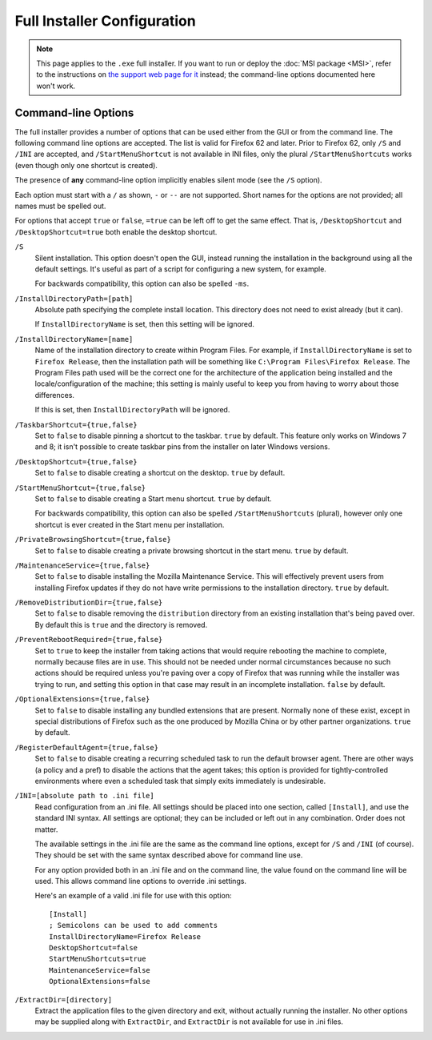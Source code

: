 ============================
Full Installer Configuration
============================

.. note::

  This page applies to the ``.exe`` full installer. If you want to run or deploy the :doc:`MSI package <MSI>`, refer to the instructions on `the support web page for it <https://support.mozilla.org/kb/deploy-firefox-msi-installers>`_ instead; the command-line options documented here won't work.

Command-line Options
--------------------

The full installer provides a number of options that can be used either from the GUI or from the command line. The following command line options are accepted. The list is valid for Firefox 62 and later. Prior to Firefox 62, only ``/S`` and ``/INI`` are accepted, and ``/StartMenuShortcut`` is not available in INI files, only the plural ``/StartMenuShortcuts`` works (even though only one shortcut is created).

The presence of **any** command-line option implicitly enables silent mode (see the ``/S`` option).

Each option must start with a ``/`` as shown, ``-`` or ``--`` are not supported. Short names for the options are not provided; all names must be spelled out.

For options that accept ``true`` or ``false``, ``=true`` can be left off to get the same effect. That is, ``/DesktopShortcut`` and ``/DesktopShortcut=true`` both enable the desktop shortcut.

``/S``
  Silent installation. This option doesn't open the GUI, instead running the installation in the background using all the default settings. It's useful as part of a script for configuring a new system, for example.

  For backwards compatibility, this option can also be spelled ``-ms``.

``/InstallDirectoryPath=[path]``
  Absolute path specifying the complete install location. This directory does not need to exist already (but it can).

  If ``InstallDirectoryName`` is set, then this setting will be ignored.

``/InstallDirectoryName=[name]``
  Name of the installation directory to create within Program Files. For example, if ``InstallDirectoryName`` is set to ``Firefox Release``, then the installation path will be something like ``C:\Program Files\Firefox Release``. The Program Files path used will be the correct one for the architecture of the application being installed and the locale/configuration of the machine; this setting is mainly useful to keep you from having to worry about those differences.

  If this is set, then ``InstallDirectoryPath`` will be ignored.

``/TaskbarShortcut={true,false}``
  Set to ``false`` to disable pinning a shortcut to the taskbar. ``true`` by default. This feature only works on Windows 7 and 8; it isn't possible to create taskbar pins from the installer on later Windows versions.

``/DesktopShortcut={true,false}``
  Set to ``false`` to disable creating a shortcut on the desktop. ``true`` by default.

``/StartMenuShortcut={true,false}``
  Set to ``false`` to disable creating a Start menu shortcut. ``true`` by default.

  For backwards compatibility, this option can also be spelled ``/StartMenuShortcuts`` (plural), however only one shortcut is ever created in the Start menu per installation.

``/PrivateBrowsingShortcut={true,false}``
  Set to ``false`` to disable creating a private browsing shortcut in the start menu. ``true`` by default.

``/MaintenanceService={true,false}``
  Set to ``false`` to disable installing the Mozilla Maintenance Service. This will effectively prevent users from installing Firefox updates if they do not have write permissions to the installation directory. ``true`` by default.

``/RemoveDistributionDir={true,false}``
  Set to ``false`` to disable removing the ``distribution`` directory from an existing installation that's being paved over. By default this is ``true`` and the directory is removed.

``/PreventRebootRequired={true,false}``
  Set to ``true`` to keep the installer from taking actions that would require rebooting the machine to complete, normally because files are in use. This should not be needed under normal circumstances because no such actions should be required unless you're paving over a copy of Firefox that was running while the installer was trying to run, and setting this option in that case may result in an incomplete installation. ``false`` by default.

``/OptionalExtensions={true,false}``
  Set to ``false`` to disable installing any bundled extensions that are present. Normally none of these exist, except in special distributions of Firefox such as the one produced by Mozilla China or by other partner organizations. ``true`` by default.

``/RegisterDefaultAgent={true,false}``
  Set to ``false`` to disable creating a recurring scheduled task to run the default browser agent. There are other ways (a policy and a pref) to disable the actions that the agent takes; this option is provided for tightly-controlled environments where even a
  scheduled task that simply exits immediately is undesirable.

``/INI=[absolute path to .ini file]``
  Read configuration from an .ini file. All settings should be placed into one section, called ``[Install]``, and use the standard INI syntax. All settings are optional; they can be included or left out in any combination. Order does not matter.

  The available settings in the .ini file are the same as the command line options, except for ``/S`` and ``/INI`` (of course). They should be set with the same syntax described above for command line use.

  For any option provided both in an .ini file and on the command line, the value found on the command line will be used. This allows command line options to override .ini settings.

  Here's an example of a valid .ini file for use with this option::

    [Install]
    ; Semicolons can be used to add comments
    InstallDirectoryName=Firefox Release
    DesktopShortcut=false
    StartMenuShortcuts=true
    MaintenanceService=false
    OptionalExtensions=false

``/ExtractDir=[directory]``
  Extract the application files to the given directory and exit, without actually running the installer. No other options may be supplied along with ``ExtractDir``, and ``ExtractDir`` is not available for use in .ini files.
